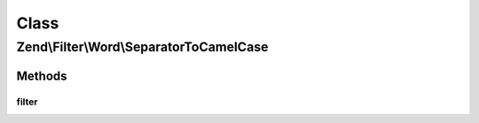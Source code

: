 .. Filter/Word/SeparatorToCamelCase.php generated using docpx on 01/30/13 03:02pm


Class
*****

Zend\\Filter\\Word\\SeparatorToCamelCase
========================================

Methods
-------

filter
++++++

.. function:: filter()


    Defined by Zend\Filter\Filter

    :param string: 

    :rtype: string 




